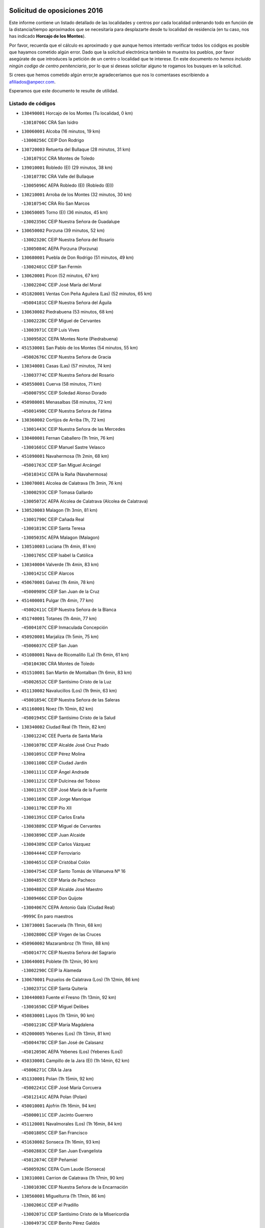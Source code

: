 

.. image:: logo.png
   :align: center

Solicitud de oposiciones 2016
======================================================

  
  
Este informe contiene un listado detallado de las localidades y centros por cada
localidad ordenando todo en función de la distancia/tiempo aproximados que se
necesitaría para desplazarte desde tu localidad de residencia (en tu caso,
nos has indicado **Horcajo de los Montes**).

Por favor, recuerda que el cálculo es aproximado y que aunque hemos
intentado verificar todos los códigos es posible que hayamos cometido algún
error. Dado que la solicitud electrónica también te muestra los pueblos, por
favor asegúrate de que introduces la petición de un centro o localidad que
te interese. En este documento
*no hemos incluido ningún codigo de centro penitenciario*, por lo que si deseas
solicitar alguno te rogamos los busques en la solicitud.

Si crees que hemos cometido algún error,te agradeceríamos que nos lo comentases
escribiendo a afiliados@anpecr.com.

Esperamos que este documento te resulte de utilidad.



Listado de códigos
-------------------


- ``130490001`` Horcajo de los Montes  (Tu localidad, 0 km)

  -``13010766C`` CRA San Isidro
    

- ``130060001`` Alcoba  (16 minutos, 19 km)

  -``13000256C`` CEIP Don Rodrigo
    

- ``130720003`` Retuerta del Bullaque  (28 minutos, 31 km)

  -``13010791C`` CRA Montes de Toledo
    

- ``139010001`` Robledo (El)  (29 minutos, 38 km)

  -``13010778C`` CRA Valle del Bullaque
    

  -``13005096C`` AEPA Robledo (El) (Robledo (El))
    

- ``130210001`` Arroba de los Montes  (32 minutos, 30 km)

  -``13010754C`` CRA Río San Marcos
    

- ``130650005`` Torno (El)  (36 minutos, 45 km)

  -``13002356C`` CEIP Nuestra Señora de Guadalupe
    

- ``130650002`` Porzuna  (39 minutos, 52 km)

  -``13002320C`` CEIP Nuestra Señora del Rosario
    

  -``13005084C`` AEPA Porzuna (Porzuna)
    

- ``130680001`` Puebla de Don Rodrigo  (51 minutos, 49 km)

  -``13002401C`` CEIP San Fermín
    

- ``130620001`` Picon  (52 minutos, 67 km)

  -``13002204C`` CEIP José María del Moral
    

- ``451820001`` Ventas Con Peña Aguilera (Las)  (52 minutos, 65 km)

  -``45004181C`` CEIP Nuestra Señora del Águila
    

- ``130630002`` Piedrabuena  (53 minutos, 68 km)

  -``13002228C`` CEIP Miguel de Cervantes
    

  -``13003971C`` CEIP Luis Vives
    

  -``13009582C`` CEPA Montes Norte (Piedrabuena)
    

- ``451530001`` San Pablo de los Montes  (54 minutos, 55 km)

  -``45002676C`` CEIP Nuestra Señora de Gracia
    

- ``130340001`` Casas (Las)  (57 minutos, 74 km)

  -``13003774C`` CEIP Nuestra Señora del Rosario
    

- ``450550001`` Cuerva  (58 minutos, 71 km)

  -``45000795C`` CEIP Soledad Alonso Dorado
    

- ``450980001`` Menasalbas  (58 minutos, 72 km)

  -``45001490C`` CEIP Nuestra Señora de Fátima
    

- ``130360002`` Cortijos de Arriba  (1h, 72 km)

  -``13001443C`` CEIP Nuestra Señora de las Mercedes
    

- ``130400001`` Fernan Caballero  (1h 1min, 76 km)

  -``13001601C`` CEIP Manuel Sastre Velasco
    

- ``451090001`` Navahermosa  (1h 2min, 68 km)

  -``45001763C`` CEIP San Miguel Arcángel
    

  -``45010341C`` CEPA la Raña (Navahermosa)
    

- ``130070001`` Alcolea de Calatrava  (1h 3min, 76 km)

  -``13000293C`` CEIP Tomasa Gallardo
    

  -``13005072C`` AEPA Alcolea de Calatrava (Alcolea de Calatrava)
    

- ``130520003`` Malagon  (1h 3min, 81 km)

  -``13001790C`` CEIP Cañada Real
    

  -``13001819C`` CEIP Santa Teresa
    

  -``13005035C`` AEPA Malagon (Malagon)
    

- ``130510003`` Luciana  (1h 4min, 81 km)

  -``13001765C`` CEIP Isabel la Católica
    

- ``130340004`` Valverde  (1h 4min, 83 km)

  -``13001421C`` CEIP Alarcos
    

- ``450670001`` Galvez  (1h 4min, 78 km)

  -``45000989C`` CEIP San Juan de la Cruz
    

- ``451400001`` Pulgar  (1h 4min, 77 km)

  -``45002411C`` CEIP Nuestra Señora de la Blanca
    

- ``451740001`` Totanes  (1h 4min, 77 km)

  -``45004107C`` CEIP Inmaculada Concepción
    

- ``450920001`` Marjaliza  (1h 5min, 75 km)

  -``45006037C`` CEIP San Juan
    

- ``451080001`` Nava de Ricomalillo (La)  (1h 6min, 61 km)

  -``45010430C`` CRA Montes de Toledo
    

- ``451510001`` San Martin de Montalban  (1h 6min, 83 km)

  -``45002652C`` CEIP Santísimo Cristo de la Luz
    

- ``451130002`` Navalucillos (Los)  (1h 9min, 63 km)

  -``45001854C`` CEIP Nuestra Señora de las Saleras
    

- ``451160001`` Noez  (1h 10min, 82 km)

  -``45001945C`` CEIP Santísimo Cristo de la Salud
    

- ``130340002`` Ciudad Real  (1h 11min, 82 km)

  -``13001224C`` CEE Puerta de Santa María
    

  -``13001078C`` CEIP Alcalde José Cruz Prado
    

  -``13001091C`` CEIP Pérez Molina
    

  -``13001108C`` CEIP Ciudad Jardín
    

  -``13001111C`` CEIP Ángel Andrade
    

  -``13001121C`` CEIP Dulcinea del Toboso
    

  -``13001157C`` CEIP José María de la Fuente
    

  -``13001169C`` CEIP Jorge Manrique
    

  -``13001170C`` CEIP Pío XII
    

  -``13001391C`` CEIP Carlos Eraña
    

  -``13003889C`` CEIP Miguel de Cervantes
    

  -``13003890C`` CEIP Juan Alcaide
    

  -``13004389C`` CEIP Carlos Vázquez
    

  -``13004444C`` CEIP Ferroviario
    

  -``13004651C`` CEIP Cristóbal Colón
    

  -``13004754C`` CEIP Santo Tomás de Villanueva Nº 16
    

  -``13004857C`` CEIP María de Pacheco
    

  -``13004882C`` CEIP Alcalde José Maestro
    

  -``13009466C`` CEIP Don Quijote
    

  -``13004067C`` CEPA Antonio Gala (Ciudad Real)
    

  -``9999C`` En paro maestros
    

- ``130730001`` Saceruela  (1h 11min, 68 km)

  -``13002800C`` CEIP Virgen de las Cruces
    

- ``450960002`` Mazarambroz  (1h 11min, 88 km)

  -``45001477C`` CEIP Nuestra Señora del Sagrario
    

- ``130640001`` Poblete  (1h 12min, 90 km)

  -``13002290C`` CEIP la Alameda
    

- ``130670001`` Pozuelos de Calatrava (Los)  (1h 12min, 86 km)

  -``13002371C`` CEIP Santa Quiteria
    

- ``130440003`` Fuente el Fresno  (1h 13min, 92 km)

  -``13001650C`` CEIP Miguel Delibes
    

- ``450830001`` Layos  (1h 13min, 90 km)

  -``45001210C`` CEIP María Magdalena
    

- ``452000005`` Yebenes (Los)  (1h 13min, 81 km)

  -``45004478C`` CEIP San José de Calasanz
    

  -``45012050C`` AEPA Yebenes (Los) (Yebenes (Los))
    

- ``450330001`` Campillo de la Jara (El)  (1h 14min, 62 km)

  -``45006271C`` CRA la Jara
    

- ``451330001`` Polan  (1h 15min, 92 km)

  -``45002241C`` CEIP José María Corcuera
    

  -``45012141C`` AEPA Polan (Polan)
    

- ``450010001`` Ajofrin  (1h 16min, 94 km)

  -``45000011C`` CEIP Jacinto Guerrero
    

- ``451120001`` Navalmorales (Los)  (1h 16min, 84 km)

  -``45001805C`` CEIP San Francisco
    

- ``451630002`` Sonseca  (1h 16min, 93 km)

  -``45002883C`` CEIP San Juan Evangelista
    

  -``45012074C`` CEIP Peñamiel
    

  -``45005926C`` CEPA Cum Laude (Sonseca)
    

- ``130310001`` Carrion de Calatrava  (1h 17min, 90 km)

  -``13001030C`` CEIP Nuestra Señora de la Encarnación
    

- ``130560001`` Miguelturra  (1h 17min, 86 km)

  -``13002061C`` CEIP el Pradillo
    

  -``13002071C`` CEIP Santísimo Cristo de la Misericordia
    

  -``13004973C`` CEIP Benito Pérez Galdós
    

  -``13009521C`` CEIP Clara Campoamor
    

  -``13005047C`` AEPA Miguelturra (Miguelturra)
    

- ``130020001`` Agudo  (1h 19min, 78 km)

  -``13000025C`` CEIP Virgen de la Estrella
    

- ``130860001`` Valdemanco del Esteras  (1h 19min, 86 km)

  -``13003208C`` CEIP Virgen del Valle
    

- ``450160001`` Arges  (1h 19min, 93 km)

  -``45000278C`` CEIP Tirso de Molina
    

  -``45011781C`` CEIP Miguel de Cervantes
    

- ``450700001`` Guadamur  (1h 19min, 97 km)

  -``45001040C`` CEIP Nuestra Señora de la Natividad
    

- ``130350001`` Corral de Calatrava  (1h 20min, 95 km)

  -``13001431C`` CEIP Nuestra Señora de la Paz
    

- ``130830001`` Torralba de Calatrava  (1h 20min, 101 km)

  -``13003142C`` CEIP Cristo del Consuelo
    

- ``451240002`` Orgaz  (1h 20min, 95 km)

  -``45002093C`` CEIP Conde de Orgaz
    

- ``451520001`` San Martin de Pusa  (1h 20min, 91 km)

  -``45013871C`` CRA Río Pusa
    

- ``450230001`` Burguillos de Toledo  (1h 21min, 102 km)

  -``45000357C`` CEIP Victorio Macho
    

- ``450900001`` Manzaneque  (1h 21min, 96 km)

  -``45001398C`` CEIP Álvarez de Toledo
    

- ``130960001`` VIllarrubia de los Ojos  (1h 23min, 108 km)

  -``13003521C`` CEIP Rufino Blanco
    

  -``13003658C`` CEIP Virgen de la Sierra
    

  -``13005060C`` AEPA VIllarrubia de los Ojos (VIllarrubia de los Ojos)
    

- ``450200001`` Belvis de la Jara  (1h 23min, 77 km)

  -``45000311C`` CEIP Fernando Jiménez de Gregorio
    

- ``450520001`` Cobisa  (1h 23min, 96 km)

  -``45000692C`` CEIP Cardenal Tavera
    

  -``45011793C`` CEIP Gloria Fuertes
    

- ``451360001`` Puebla de Montalban (La)  (1h 23min, 103 km)

  -``45002330C`` CEIP Fernando de Rojas
    

  -``45005941C`` AEPA Puebla de Montalban (La) (Puebla de Montalban (La))
    

- ``130010001`` Abenojar  (1h 24min, 91 km)

  -``13000013C`` CEIP Nuestra Señora de la Encarnación
    

- ``130660001`` Pozuelo de Calatrava  (1h 24min, 97 km)

  -``13002368C`` CEIP José María de la Fuente
    

  -``13005059C`` AEPA Pozuelo de Calatrava (Pozuelo de Calatrava)
    

- ``130390001`` Daimiel  (1h 26min, 107 km)

  -``13001479C`` CEIP San Isidro
    

  -``13001480C`` CEIP Infante Don Felipe
    

  -``13001492C`` CEIP la Espinosa
    

  -``13004572C`` CEIP Calatrava
    

  -``13004663C`` CEIP Albuera
    

  -``13004641C`` CEPA Miguel de Cervantes (Daimiel)
    

- ``451070001`` Nambroca  (1h 26min, 109 km)

  -``45001726C`` CEIP la Fuente
    

- ``451900001`` VIllaminaya  (1h 26min, 104 km)

  -``45004338C`` CEIP Santo Domingo de Silos
    

- ``130220001`` Ballesteros de Calatrava  (1h 27min, 108 km)

  -``13000797C`` CEIP José María del Moral
    

- ``451680001`` Toledo  (1h 28min, 101 km)

  -``45005574C`` CEE Ciudad de Toledo
    

  -``45003383C`` CEIP la Candelaria
    

  -``45003401C`` CEIP Ángel del Alcázar
    

  -``45003644C`` CEIP Fábrica de Armas
    

  -``45003668C`` CEIP Santa Teresa
    

  -``45003929C`` CEIP Jaime de Foxa
    

  -``45003942C`` CEIP Alfonso Vi
    

  -``45004806C`` CEIP Garcilaso de la Vega
    

  -``45004818C`` CEIP Gómez Manrique
    

  -``45004843C`` CEIP Ciudad de Nara
    

  -``45004892C`` CEIP San Lucas y María
    

  -``45004971C`` CEIP Juan de Padilla
    

  -``45005203C`` CEIP Escultor Alberto Sánchez
    

  -``45005239C`` CEIP Gregorio Marañón
    

  -``45005318C`` CEIP Ciudad de Aquisgrán
    

  -``45010296C`` CEIP Europa
    

  -``45010302C`` CEIP Valparaíso
    

  -``45004946C`` CEPA Gustavo Adolfo Bécquer (Toledo)
    

  -``45005641C`` CEPA Polígono (Toledo)
    

- ``130200001`` Argamasilla de Calatrava  (1h 28min, 116 km)

  -``13000748C`` CEIP Rodríguez Marín
    

  -``13000773C`` CEIP Virgen del Socorro
    

  -``13005138C`` AEPA Argamasilla de Calatrava (Argamasilla de Calatrava)
    

- ``130250001`` Cabezarados  (1h 28min, 103 km)

  -``13000864C`` CEIP Nuestra Señora de Finibusterre
    

- ``130880001`` Valenzuela de Calatrava  (1h 28min, 105 km)

  -``13003361C`` CEIP Nuestra Señora del Rosario
    

- ``450530001`` Consuegra  (1h 28min, 107 km)

  -``45000710C`` CEIP Santísimo Cristo de la Vera Cruz
    

  -``45000722C`` CEIP Miguel de Cervantes
    

  -``45004880C`` CEPA Castillo de Consuegra (Consuegra)
    

- ``451710001`` Torre de Esteban Hambran (La)  (1h 28min, 101 km)

  -``45004016C`` CEIP Juan Aguado
    

- ``451770001`` Urda  (1h 28min, 106 km)

  -``45004132C`` CEIP Santo Cristo
    

- ``130130001`` Almagro  (1h 29min, 107 km)

  -``13000402C`` CEIP Miguel de Cervantes Saavedra
    

  -``13000414C`` CEIP Diego de Almagro
    

  -``13004377C`` CEIP Paseo Viejo de la Florida
    

  -``13010811C`` AEPA Almagro (Almagro)
    

- ``130910001`` VIllamayor de Calatrava  (1h 29min, 113 km)

  -``13003403C`` CEIP Inocente Martín
    

- ``450940001`` Mascaraque  (1h 29min, 108 km)

  -``45001441C`` CEIP Juan de Padilla
    

- ``451060001`` Mora  (1h 29min, 104 km)

  -``45001623C`` CEIP José Ramón Villa
    

  -``45001672C`` CEIP Fernando Martín
    

  -``45010466C`` AEPA Mora (Mora)
    

- ``130110001`` Almaden  (1h 30min, 97 km)

  -``13000359C`` CEIP Jesús Nazareno
    

  -``13000360C`` CEIP Hijos de Obreros
    

  -``13004298C`` CEPA Almaden (Almaden)
    

- ``130500001`` Labores (Las)  (1h 30min, 120 km)

  -``13001753C`` CEIP San José de Calasanz
    

- ``450060001`` Alcaudete de la Jara  (1h 30min, 86 km)

  -``45000096C`` CEIP Rufino Mansi
    

- ``450120001`` Almonacid de Toledo  (1h 30min, 106 km)

  -``45000187C`` CEIP Virgen de la Oliva
    

- ``450620001`` Escalonilla  (1h 30min, 110 km)

  -``45000904C`` CEIP Sagrados Corazones
    

- ``130090001`` Aldea del Rey  (1h 31min, 112 km)

  -``13000311C`` CEIP Maestro Navas
    

- ``451380001`` Puente del Arzobispo (El)  (1h 31min, 89 km)

  -``45013984C`` CRA Villas del Tajo
    

- ``450240001`` Burujon  (1h 32min, 111 km)

  -``45000369C`` CEIP Juan XXIII
    

- ``130380001`` Chillon  (1h 33min, 100 km)

  -``13001467C`` CEIP Nuestra Señora del Castillo
    

- ``450370001`` Carpio de Tajo (El)  (1h 33min, 112 km)

  -``45000515C`` CEIP Nuestra Señora de Ronda
    

- ``450890002`` Malpica de Tajo  (1h 33min, 108 km)

  -``45001374C`` CEIP Fulgencio Sánchez Cabezudo
    

- ``130450001`` Granatula de Calatrava  (1h 34min, 117 km)

  -``13001662C`` CEIP Nuestra Señora Oreto y Zuqueca
    

- ``450190001`` Bargas  (1h 34min, 120 km)

  -``45000308C`` CEIP Santísimo Cristo de la Sala
    

- ``451220001`` Olias del Rey  (1h 34min, 122 km)

  -``45002044C`` CEIP Pedro Melendo García
    

- ``450190003`` Perdices (Las)  (1h 34min, 118 km)

  -``45011771C`` CEIP Pintor Tomás Camarero
    

- ``130710004`` Puertollano  (1h 35min, 122 km)

  -``13002459C`` CEIP Vicente Aleixandre
    

  -``13002472C`` CEIP Cervantes
    

  -``13002484C`` CEIP Calderón de la Barca
    

  -``13002502C`` CEIP Menéndez Pelayo
    

  -``13002538C`` CEIP Miguel de Unamuno
    

  -``13002541C`` CEIP Giner de los Ríos
    

  -``13002551C`` CEIP Gonzalo de Berceo
    

  -``13002563C`` CEIP Ramón y Cajal
    

  -``13002587C`` CEIP Doctor Limón
    

  -``13002599C`` CEIP Severo Ochoa
    

  -``13003646C`` CEIP Juan Ramón Jiménez
    

  -``13004274C`` CEIP David Jiménez Avendaño
    

  -``13004286C`` CEIP Ángel Andrade
    

  -``13004407C`` CEIP Enrique Tierno Galván
    

  -``13004213C`` CEPA Antonio Machado (Puertollano)
    

- ``130230001`` Bolaños de Calatrava  (1h 35min, 113 km)

  -``13000803C`` CEIP Fernando III el Santo
    

  -``13000815C`` CEIP Arzobispo Calzado
    

  -``13003786C`` CEIP Virgen del Monte
    

  -``13004936C`` CEIP Molino de Viento
    

  -``13010821C`` AEPA Bolaños de Calatrava (Bolaños de Calatrava)
    

- ``130180001`` Arenas de San Juan  (1h 36min, 120 km)

  -``13000694C`` CEIP San Bernabé
    

- ``130700001`` Puerto Lapice  (1h 36min, 127 km)

  -``13002435C`` CEIP Juan Alcaide
    

- ``450690001`` Gerindote  (1h 36min, 116 km)

  -``45001039C`` CEIP San José
    

- ``130150001`` Almodovar del Campo  (1h 37min, 126 km)

  -``13000505C`` CEIP Maestro Juan de Ávila
    

  -``13000517C`` CEIP Virgen del Carmen
    

  -``13005126C`` AEPA Almodovar del Campo (Almodovar del Campo)
    

- ``450950001`` Mata (La)  (1h 37min, 119 km)

  -``45001453C`` CEIP Severo Ochoa
    

- ``450720002`` Membrillo (El)  (1h 37min, 98 km)

  -``45005124C`` CEIP Ortega Pérez
    

- ``450870001`` Madridejos  (1h 38min, 115 km)

  -``45012062C`` CEE Mingoliva
    

  -``45001313C`` CEIP Garcilaso de la Vega
    

  -``45005185C`` CEIP Santa Ana
    

  -``45010478C`` AEPA Madridejos (Madridejos)
    

- ``130580001`` Moral de Calatrava  (1h 38min, 125 km)

  -``13002113C`` CEIP Agustín Sanz
    

  -``13004869C`` CEIP Manuel Clemente
    

  -``13010985C`` AEPA Moral de Calatrava (Moral de Calatrava)
    

- ``450030001`` Albarreal de Tajo  (1h 38min, 118 km)

  -``45000035C`` CEIP Benjamín Escalonilla
    

- ``450320001`` Camarenilla  (1h 38min, 130 km)

  -``45000451C`` CEIP Nuestra Señora del Rosario
    

- ``450340001`` Camuñas  (1h 38min, 125 km)

  -``45000485C`` CEIP Cardenal Cisneros
    

- ``450360001`` Carmena  (1h 38min, 116 km)

  -``45000503C`` CEIP Cristo de la Cueva
    

- ``450880001`` Magan  (1h 38min, 130 km)

  -``45001349C`` CEIP Santa Marina
    

- ``451020002`` Mocejon  (1h 38min, 124 km)

  -``45001544C`` CEIP Miguel de Cervantes
    

  -``45012049C`` AEPA Mocejon (Mocejon)
    

- ``451470001`` Rielves  (1h 38min, 124 km)

  -``45002551C`` CEIP Maximina Felisa Gómez Aguero
    

- ``450070001`` Alcolea de Tajo  (1h 39min, 91 km)

  -``45012086C`` CRA Río Tajo
    

- ``450250001`` Cabañas de la Sagra  (1h 39min, 129 km)

  -``45000370C`` CEIP San Isidro Labrador
    

- ``450460001`` Cebolla  (1h 39min, 115 km)

  -``45000621C`` CEIP Nuestra Señora de la Antigua
    

- ``451370001`` Pueblanueva (La)  (1h 39min, 114 km)

  -``45002366C`` CEIP San Isidro
    

- ``451890001`` VIllamiel de Toledo  (1h 39min, 119 km)

  -``45004326C`` CEIP Nuestra Señora de la Redonda
    

- ``451930001`` VIllanueva de Bogas  (1h 39min, 117 km)

  -``45004375C`` CEIP Santa Ana
    

- ``451960002`` VIllaseca de la Sagra  (1h 39min, 129 km)

  -``45004429C`` CEIP Virgen de las Angustias
    

- ``130270001`` Calzada de Calatrava  (1h 40min, 119 km)

  -``13000888C`` CEIP Santa Teresa de Jesús
    

  -``13000891C`` CEIP Ignacio de Loyola
    

  -``13005141C`` AEPA Calzada de Calatrava (Calzada de Calatrava)
    

- ``130970001`` VIllarta de San Juan  (1h 40min, 128 km)

  -``13003555C`` CEIP Nuestra Señora de la Paz
    

- ``450180001`` Barcience  (1h 40min, 132 km)

  -``45010405C`` CEIP Santa María la Blanca
    

- ``451730001`` Torrijos  (1h 40min, 119 km)

  -``45004053C`` CEIP Villa de Torrijos
    

  -``45011835C`` CEIP Lazarillo de Tormes
    

  -``45005276C`` CEPA Teresa Enríquez (Torrijos)
    

- ``451750001`` Turleque  (1h 40min, 122 km)

  -``45004119C`` CEIP Fernán González
    

- ``452040001`` Yunclillos  (1h 40min, 125 km)

  -``45004594C`` CEIP Nuestra Señora de la Salud
    

- ``130530003`` Manzanares  (1h 41min, 133 km)

  -``13001923C`` CEIP Divina Pastora
    

  -``13001935C`` CEIP Altagracia
    

  -``13003853C`` CEIP la Candelaria
    

  -``13004390C`` CEIP Enrique Tierno Galván
    

  -``13004079C`` CEPA San Blas (Manzanares)
    

- ``450580001`` Domingo Perez  (1h 41min, 118 km)

  -``45011756C`` CRA Campos de Castilla
    

- ``450720001`` Herencias (Las)  (1h 41min, 101 km)

  -``45001064C`` CEIP Vera Cruz
    

- ``451650006`` Talavera de la Reina  (1h 42min, 108 km)

  -``45005811C`` CEE Bios
    

  -``45002950C`` CEIP Federico García Lorca
    

  -``45002986C`` CEIP Santa María
    

  -``45003139C`` CEIP Nuestra Señora del Prado
    

  -``45003140C`` CEIP Fray Hernando de Talavera
    

  -``45003152C`` CEIP San Ildefonso
    

  -``45003164C`` CEIP San Juan de Dios
    

  -``45004624C`` CEIP Hernán Cortés
    

  -``45004831C`` CEIP José Bárcena
    

  -``45004855C`` CEIP Antonio Machado
    

  -``45005197C`` CEIP Pablo Iglesias
    

  -``45013583C`` CEIP Bartolomé Nicolau
    

  -``45004958C`` CEPA Río Tajo (Talavera de la Reina)
    

- ``450770001`` Huecas  (1h 42min, 125 km)

  -``45001118C`` CEIP Gregorio Marañón
    

- ``451250002`` Oropesa  (1h 42min, 102 km)

  -``45002123C`` CEIP Martín Gallinar
    

- ``451910001`` VIllamuelas  (1h 42min, 122 km)

  -``45004341C`` CEIP Santa María Magdalena
    

- ``452030001`` Yuncler  (1h 42min, 136 km)

  -``45004582C`` CEIP Remigio Laín
    

- ``139040001`` Llanos del Caudillo  (1h 43min, 145 km)

  -``13003749C`` CEIP el Oasis
    

- ``450150001`` Arcicollar  (1h 43min, 135 km)

  -``45000254C`` CEIP San Blas
    

- ``450390001`` Carriches  (1h 43min, 119 km)

  -``45000540C`` CEIP Doctor Cesar González Gómez
    

- ``451880001`` VIllaluenga de la Sagra  (1h 43min, 135 km)

  -``45004302C`` CEIP Juan Palarea
    

- ``450480001`` Cerralbos (Los)  (1h 44min, 119 km)

  -``45011768C`` CRA Entrerríos
    

- ``450660001`` Fuensalida  (1h 44min, 135 km)

  -``45000977C`` CEIP Tomás Romojaro
    

  -``45011801C`` CEIP Condes de Fuensalida
    

  -``45011719C`` AEPA Fuensalida (Fuensalida)
    

- ``450780001`` Huerta de Valdecarabanos  (1h 44min, 127 km)

  -``45001121C`` CEIP Virgen del Rosario de Pastores
    

- ``451450001`` Recas  (1h 44min, 129 km)

  -``45002536C`` CEIP Cesar Cabañas Caballero
    

- ``451650007`` Talavera la Nueva  (1h 44min, 109 km)

  -``45003358C`` CEIP San Isidro
    

- ``451660001`` Tembleque  (1h 44min, 127 km)

  -``45003361C`` CEIP Antonia González
    

- ``450510001`` Cobeja  (1h 45min, 142 km)

  -``45000680C`` CEIP San Juan Bautista
    

- ``450820001`` Lagartera  (1h 45min, 105 km)

  -``45001192C`` CEIP Jacinto Guerrero
    

- ``451190001`` Numancia de la Sagra  (1h 45min, 142 km)

  -``45001970C`` CEIP Santísimo Cristo de la Misericordia
    

- ``451580001`` Santa Olalla  (1h 45min, 129 km)

  -``45002779C`` CEIP Nuestra Señora de la Piedad
    

- ``451870001`` VIllafranca de los Caballeros  (1h 45min, 137 km)

  -``45004296C`` CEIP Miguel de Cervantes
    

- ``452050001`` Yuncos  (1h 45min, 140 km)

  -``45004600C`` CEIP Nuestra Señora del Consuelo
    

  -``45010511C`` CEIP Guillermo Plaza
    

  -``45012104C`` CEIP Villa de Yuncos
    

- ``130870002`` Consolacion  (1h 46min, 148 km)

  -``13003348C`` CEIP Virgen de Consolación
    

- ``130470001`` Herencia  (1h 46min, 137 km)

  -``13001698C`` CEIP Carrasco Alcalde
    

  -``13005023C`` AEPA Herencia (Herencia)
    

- ``130480001`` Hinojosas de Calatrava  (1h 46min, 135 km)

  -``13004912C`` CRA Valle de Alcudia
    

- ``450310001`` Camarena  (1h 46min, 139 km)

  -``45000448C`` CEIP María del Mar
    

  -``45011975C`` CEIP Alonso Rodríguez
    

- ``450850001`` Lominchar  (1h 46min, 141 km)

  -``45001234C`` CEIP Ramón y Cajal
    

- ``451180001`` Noves  (1h 46min, 130 km)

  -``45001969C`` CEIP Nuestra Señora de la Monjia
    

- ``459010001`` Santo Domingo-Caudilla  (1h 46min, 123 km)

  -``45004144C`` CEIP Santa Ana
    

- ``451970001`` VIllasequilla  (1h 46min, 136 km)

  -``45004442C`` CEIP San Isidro Labrador
    

- ``130540001`` Membrilla  (1h 47min, 145 km)

  -``13001996C`` CEIP Virgen del Espino
    

  -``13002009C`` CEIP San José de Calasanz
    

  -``13005102C`` AEPA Membrilla (Membrilla)
    

- ``130030001`` Alamillo  (1h 48min, 116 km)

  -``13012258C`` CRA Alamillo
    

- ``130240001`` Brazatortas  (1h 48min, 139 km)

  -``13000839C`` CEIP Cervantes
    

- ``450140001`` Añover de Tajo  (1h 48min, 142 km)

  -``45000230C`` CEIP Conde de Mayalde
    

- ``450040001`` Alcabon  (1h 49min, 126 km)

  -``45000047C`` CEIP Nuestra Señora de la Aurora
    

- ``450280002`` Calera y Chozas  (1h 49min, 107 km)

  -``45000412C`` CEIP Santísimo Cristo de Chozas
    

- ``450560001`` Chozas de Canales  (1h 49min, 144 km)

  -``45000801C`` CEIP Santa María Magdalena
    

- ``450810001`` Illescas  (1h 49min, 148 km)

  -``45001167C`` CEIP Martín Chico
    

  -``45005343C`` CEIP la Constitución
    

  -``45010454C`` CEIP Ilarcuris
    

  -``45011999C`` CEIP Clara Campoamor
    

  -``45005914C`` CEPA Pedro Gumiel (Illescas)
    

- ``450910001`` Maqueda  (1h 49min, 136 km)

  -``45001416C`` CEIP Don Álvaro de Luna
    

- ``450810008`` Señorio de Illescas (El)  (1h 49min, 148 km)

  -``45012190C`` CEIP el Greco
    

- ``452010001`` Yeles  (1h 49min, 149 km)

  -``45004533C`` CEIP San Antonio
    

- ``130790001`` Solana (La)  (1h 50min, 150 km)

  -``13002927C`` CEIP Sagrado Corazón
    

  -``13002939C`` CEIP Romero Peña
    

  -``13002940C`` CEIP el Santo
    

  -``13004833C`` CEIP el Humilladero
    

  -``13004894C`` CEIP Javier Paulino Pérez
    

  -``13010912C`` CEIP la Moheda
    

  -``13011001C`` CEIP Federico Romero
    

- ``451280001`` Pantoja  (1h 50min, 147 km)

  -``45002196C`` CEIP Marqueses de Manzanedo
    

- ``451340001`` Portillo de Toledo  (1h 50min, 132 km)

  -``45002251C`` CEIP Conde de Ruiseñada
    

- ``451490001`` Romeral (El)  (1h 50min, 134 km)

  -``45002627C`` CEIP Silvano Cirujano
    

- ``452020001`` Yepes  (1h 50min, 135 km)

  -``45004557C`` CEIP Rafael García Valiño
    

- ``130050002`` Alcazar de San Juan  (1h 51min, 149 km)

  -``13000104C`` CEIP el Santo
    

  -``13000116C`` CEIP Juan de Austria
    

  -``13000128C`` CEIP Jesús Ruiz de la Fuente
    

  -``13000131C`` CEIP Santa Clara
    

  -``13003828C`` CEIP Alces
    

  -``13004092C`` CEIP Pablo Ruiz Picasso
    

  -``13004870C`` CEIP Gloria Fuertes
    

  -``13010900C`` CEIP Jardín de Arena
    

  -``13004055C`` CEPA Enrique Tierno Galván (Alcazar de San Juan)
    

- ``450400001`` Casar de Escalona (El)  (1h 51min, 129 km)

  -``45000552C`` CEIP Nuestra Señora de Hortum Sancho
    

- ``450470001`` Cedillo del Condado  (1h 51min, 146 km)

  -``45000631C`` CEIP Nuestra Señora de la Natividad
    

- ``450710001`` Guardia (La)  (1h 51min, 139 km)

  -``45001052C`` CEIP Valentín Escobar
    

- ``451270001`` Palomeque  (1h 51min, 147 km)

  -``45002184C`` CEIP San Juan Bautista
    

- ``130870001`` Valdepeñas  (1h 52min, 143 km)

  -``13010948C`` CEE María Luisa Navarro Margati
    

  -``13003211C`` CEIP Jesús Baeza
    

  -``13003221C`` CEIP Lorenzo Medina
    

  -``13003233C`` CEIP Jesús Castillo
    

  -``13003245C`` CEIP Lucero
    

  -``13003257C`` CEIP Luis Palacios
    

  -``13004006C`` CEIP Maestro Juan Alcaide
    

  -``13004225C`` CEPA Francisco de Quevedo (Valdepeñas)
    

- ``130190001`` Argamasilla de Alba  (1h 52min, 160 km)

  -``13000700C`` CEIP Divino Maestro
    

  -``13000712C`` CEIP Nuestra Señora de Peñarroya
    

  -``13003831C`` CEIP Azorín
    

  -``13005151C`` AEPA Argamasilla de Alba (Argamasilla de Alba)
    

- ``450300001`` Calzada de Oropesa (La)  (1h 52min, 111 km)

  -``45012189C`` CRA Campo Arañuelo
    

- ``450450001`` Cazalegas  (1h 52min, 131 km)

  -``45000606C`` CEIP Miguel de Cervantes
    

- ``451430001`` Quismondo  (1h 52min, 143 km)

  -``45002512C`` CEIP Pedro Zamorano
    

- ``451570003`` Santa Cruz del Retamar  (1h 53min, 139 km)

  -``45002767C`` CEIP Nuestra Señora de la Paz
    

- ``130740001`` San Carlos del Valle  (1h 54min, 160 km)

  -``13002824C`` CEIP San Juan Bosco
    

- ``450020001`` Alameda de la Sagra  (1h 54min, 149 km)

  -``45000023C`` CEIP Nuestra Señora de la Asunción
    

- ``450380001`` Carranque  (1h 54min, 159 km)

  -``45000527C`` CEIP Guadarrama
    

  -``45012098C`` CEIP Villa de Materno
    

- ``450640001`` Esquivias  (1h 54min, 153 km)

  -``45000931C`` CEIP Miguel de Cervantes
    

  -``45011963C`` CEIP Catalina de Palacios
    

- ``450970001`` Mejorada  (1h 54min, 117 km)

  -``45010429C`` CRA Ribera del Guadyerbas
    

- ``451810001`` Velada  (1h 54min, 118 km)

  -``45004171C`` CEIP Andrés Arango
    

- ``451850001`` VIllacañas  (1h 54min, 144 km)

  -``45004259C`` CEIP Santa Bárbara
    

  -``45010338C`` AEPA VIllacañas (VIllacañas)
    

- ``451990001`` VIso de San Juan (El)  (1h 54min, 149 km)

  -``45004466C`` CEIP Fernando de Alarcón
    

  -``45011987C`` CEIP Miguel Delibes
    

- ``450500001`` Ciruelos  (1h 55min, 153 km)

  -``45000679C`` CEIP Santísimo Cristo de la Misericordia
    

- ``451760001`` Ugena  (1h 55min, 152 km)

  -``45004120C`` CEIP Miguel de Cervantes
    

  -``45011847C`` CEIP Tres Torres
    

- ``451830001`` Ventas de Retamosa (Las)  (1h 55min, 142 km)

  -``45004201C`` CEIP Santiago Paniego
    

- ``130050003`` Cinco Casas  (1h 56min, 145 km)

  -``13012052C`` CRA Alciares
    

- ``450280001`` Alberche del Caudillo  (1h 56min, 113 km)

  -``45000400C`` CEIP San Isidro
    

- ``130280002`` Campo de Criptana  (1h 57min, 157 km)

  -``13000943C`` CEIP Virgen de la Paz
    

  -``13000955C`` CEIP Virgen de Criptana
    

  -``13000967C`` CEIP Sagrado Corazón
    

  -``13003968C`` CEIP Domingo Miras
    

  -``13005011C`` AEPA Campo de Criptana (Campo de Criptana)
    

- ``450210001`` Borox  (1h 57min, 159 km)

  -``45000321C`` CEIP Nuestra Señora de la Salud
    

- ``450760001`` Hormigos  (1h 57min, 147 km)

  -``45001091C`` CEIP Virgen de la Higuera
    

- ``450840001`` Lillo  (1h 57min, 144 km)

  -``45001222C`` CEIP Marcelino Murillo
    

- ``451540001`` San Roman de los Montes  (1h 57min, 122 km)

  -``45010417C`` CEIP Nuestra Señora del Buen Camino
    

- ``130820002`` Tomelloso  (1h 58min, 169 km)

  -``13004080C`` CEE Ponce de León
    

  -``13003038C`` CEIP Miguel de Cervantes
    

  -``13003041C`` CEIP José María del Moral
    

  -``13003051C`` CEIP Carmelo Cortés
    

  -``13003075C`` CEIP Doña Crisanta
    

  -``13003087C`` CEIP José Antonio
    

  -``13003762C`` CEIP San José de Calasanz
    

  -``13003981C`` CEIP Embajadores
    

  -``13003993C`` CEIP San Isidro
    

  -``13004109C`` CEIP San Antonio
    

  -``13004328C`` CEIP Almirante Topete
    

  -``13004948C`` CEIP Virgen de las Viñas
    

  -``13009478C`` CEIP Felix Grande
    

  -``13004559C`` CEPA Simienza (Tomelloso)
    

- ``450410001`` Casarrubios del Monte  (1h 58min, 159 km)

  -``45000576C`` CEIP San Juan de Dios
    

- ``450590001`` Dosbarrios  (1h 58min, 143 km)

  -``45000862C`` CEIP San Isidro Labrador
    

- ``451650005`` Gamonal  (1h 58min, 118 km)

  -``45002962C`` CEIP Don Cristóbal López
    

- ``451230001`` Ontigola  (1h 58min, 152 km)

  -``45002056C`` CEIP Virgen del Rosario
    

- ``451860001`` VIlla de Don Fadrique (La)  (1h 58min, 154 km)

  -``45004284C`` CEIP Ramón y Cajal
    

- ``130980008`` VIso del Marques  (1h 59min, 150 km)

  -``13003634C`` CEIP Nuestra Señora del Valle
    

- ``450610001`` Escalona  (1h 59min, 160 km)

  -``45000898C`` CEIP Inmaculada Concepción
    

- ``130100001`` Alhambra  (2h, 167 km)

  -``13000323C`` CEIP Nuestra Señora de Fátima
    

- ``130770001`` Santa Cruz de Mudela  (2h, 150 km)

  -``13002851C`` CEIP Cervantes
    

  -``13010869C`` AEPA Santa Cruz de Mudela (Santa Cruz de Mudela)
    

- ``451410001`` Quero  (2h, 151 km)

  -``45002421C`` CEIP Santiago Cabañas
    

- ``451610003`` Seseña  (2h, 161 km)

  -``45002809C`` CEIP Gabriel Uriarte
    

  -``45010442C`` CEIP Sisius
    

  -``45011823C`` CEIP Juan Carlos I
    

- ``130160001`` Almuradiel  (2h 1min, 154 km)

  -``13000633C`` CEIP Santiago Apóstol
    

- ``130100002`` Pozo de la Serna  (2h 1min, 168 km)

  -``13000335C`` CEIP Sagrado Corazón
    

- ``451210001`` Ocaña  (2h 1min, 146 km)

  -``45002020C`` CEIP San José de Calasanz
    

  -``45012177C`` CEIP Pastor Poeta
    

  -``45005631C`` CEPA Gutierre de Cárdenas (Ocaña)
    

- ``451610004`` Seseña Nuevo  (2h 1min, 160 km)

  -``45002810C`` CEIP Fernando de Rojas
    

  -``45010363C`` CEIP Gloria Fuertes
    

  -``45011951C`` CEIP el Quiñón
    

  -``45010399C`` CEPA Seseña Nuevo (Seseña Nuevo)
    

- ``450130001`` Almorox  (2h 2min, 166 km)

  -``45000229C`` CEIP Silvano Cirujano
    

- ``451800001`` Valmojado  (2h 2min, 149 km)

  -``45004168C`` CEIP Santo Domingo de Guzmán
    

  -``45012165C`` AEPA Valmojado (Valmojado)
    

- ``450410002`` Calypo Fado  (2h 3min, 159 km)

  -``45010375C`` CEIP Calypo
    

- ``451100001`` Navalcan  (2h 4min, 127 km)

  -``45001787C`` CEIP Blas Tello
    

- ``451440001`` Real de San VIcente (El)  (2h 4min, 142 km)

  -``45014022C`` CRA Real de San Vicente
    

- ``130320001`` Carrizosa  (2h 5min, 178 km)

  -``13001054C`` CEIP Virgen del Salido
    

- ``450540001`` Corral de Almaguer  (2h 5min, 158 km)

  -``45000783C`` CEIP Nuestra Señora de la Muela
    

- ``451150001`` Noblejas  (2h 5min, 152 km)

  -``45001908C`` CEIP Santísimo Cristo de las Injurias
    

  -``45012037C`` AEPA Noblejas (Noblejas)
    

- ``451350001`` Puebla de Almoradiel (La)  (2h 5min, 163 km)

  -``45002287C`` CEIP Ramón y Cajal
    

  -``45012153C`` AEPA Puebla de Almoradiel (La) (Puebla de Almoradiel (La))
    

- ``130850001`` Torrenueva  (2h 6min, 159 km)

  -``13003181C`` CEIP Santiago el Mayor
    

- ``450680001`` Garciotun  (2h 6min, 150 km)

  -``45001027C`` CEIP Santa María Magdalena
    

- ``450990001`` Mentrida  (2h 6min, 154 km)

  -``45001507C`` CEIP Luis Solana
    

- ``451300001`` Parrillas  (2h 7min, 135 km)

  -``45002202C`` CEIP Nuestra Señora de la Luz
    

- ``451010001`` Miguel Esteban  (2h 8min, 167 km)

  -``45001532C`` CEIP Cervantes
    

- ``451950001`` VIllarrubia de Santiago  (2h 8min, 158 km)

  -``45004399C`` CEIP Nuestra Señora del Castellar
    

- ``130930001`` VIllanueva de los Infantes  (2h 9min, 181 km)

  -``13003440C`` CEIP Arqueólogo García Bellido
    

  -``13005175C`` CEPA Miguel de Cervantes (VIllanueva de los Infantes)
    

- ``451170001`` Nombela  (2h 9min, 158 km)

  -``45001957C`` CEIP Cristo de la Nava
    

- ``451980001`` VIllatobas  (2h 9min, 167 km)

  -``45004454C`` CEIP Sagrado Corazón de Jesús
    

- ``130080001`` Alcubillas  (2h 10min, 168 km)

  -``13000301C`` CEIP Nuestra Señora del Rosario
    

- ``130610001`` Pedro Muñoz  (2h 10min, 172 km)

  -``13002162C`` CEIP María Luisa Cañas
    

  -``13002174C`` CEIP Nuestra Señora de los Ángeles
    

  -``13004331C`` CEIP Maestro Juan de Ávila
    

  -``13011011C`` CEIP Hospitalillo
    

  -``13010808C`` AEPA Pedro Muñoz (Pedro Muñoz)
    

- ``451140001`` Navamorcuende  (2h 10min, 133 km)

  -``45006268C`` CRA Sierra de San Vicente
    

- ``139020001`` Ruidera  (2h 11min, 187 km)

  -``13000736C`` CEIP Juan Aguilar Molina
    

- ``451570001`` Calalberche  (2h 12min, 171 km)

  -``45011811C`` CEIP Ribera del Alberche
    

- ``130420001`` Fuencaliente  (2h 13min, 177 km)

  -``13001625C`` CEIP Nuestra Señora de los Baños
    

- ``451420001`` Quintanar de la Orden  (2h 13min, 171 km)

  -``45002457C`` CEIP Cristóbal Colón
    

  -``45012001C`` CEIP Antonio Machado
    

  -``45005288C`` CEPA Luis VIves (Quintanar de la Orden)
    

- ``451670001`` Toboso (El)  (2h 13min, 176 km)

  -``45003371C`` CEIP Miguel de Cervantes
    

- ``450270001`` Cabezamesada  (2h 15min, 167 km)

  -``45000394C`` CEIP Alonso de Cárdenas
    

- ``130370001`` Cozar  (2h 16min, 176 km)

  -``13001455C`` CEIP Santísimo Cristo de la Veracruz
    

- ``130330001`` Castellar de Santiago  (2h 17min, 175 km)

  -``13001066C`` CEIP San Juan de Ávila
    

- ``130780001`` Socuellamos  (2h 17min, 202 km)

  -``13002873C`` CEIP Gerardo Martínez
    

  -``13002885C`` CEIP el Coso
    

  -``13004316C`` CEIP Carmen Arias
    

  -``13005163C`` AEPA Socuellamos (Socuellamos)
    

- ``130890002`` VIllahermosa  (2h 17min, 194 km)

  -``13003385C`` CEIP San Agustín
    

- ``451560001`` Santa Cruz de la Zarza  (2h 17min, 175 km)

  -``45002721C`` CEIP Eduardo Palomo Rodríguez
    

- ``130570001`` Montiel  (2h 19min, 194 km)

  -``13002095C`` CEIP Gutiérrez de la Vega
    

- ``161330001`` Mota del Cuervo  (2h 19min, 185 km)

  -``16001624C`` CEIP Virgen de Manjavacas
    

  -``16009945C`` CEIP Santa Rita
    

  -``16004327C`` AEPA Mota del Cuervo (Mota del Cuervo)
    

- ``451920001`` VIllanueva de Alcardete  (2h 19min, 180 km)

  -``45004363C`` CEIP Nuestra Señora de la Piedad
    

- ``020810003`` VIllarrobledo  (2h 21min, 213 km)

  -``02003065C`` CEIP Don Francisco Giner de los Ríos
    

  -``02003077C`` CEIP Graciano Atienza
    

  -``02003089C`` CEIP Jiménez de Córdoba
    

  -``02003090C`` CEIP Virrey Morcillo
    

  -``02003132C`` CEIP Virgen de la Caridad
    

  -``02004291C`` CEIP Diego Requena
    

  -``02008968C`` CEIP Barranco Cafetero
    

  -``02003880C`` CEPA Alonso Quijano (VIllarrobledo)
    

- ``020570002`` Ossa de Montiel  (2h 22min, 202 km)

  -``02002462C`` CEIP Enriqueta Sánchez
    

  -``02008853C`` AEPA Ossa de Montiel (Ossa de Montiel)
    

- ``130840001`` Torre de Juan Abad  (2h 22min, 185 km)

  -``13003178C`` CEIP Francisco de Quevedo
    

- ``161060001`` Horcajo de Santiago  (2h 23min, 176 km)

  -``16001314C`` CEIP José Montalvo
    

  -``16004352C`` AEPA Horcajo de Santiago (Horcajo de Santiago)
    

- ``130750001`` San Lorenzo de Calatrava  (2h 25min, 178 km)

  -``13010781C`` CRA Sierra Morena
    

- ``161240001`` Mesas (Las)  (2h 25min, 189 km)

  -``16001533C`` CEIP Hermanos Amorós Fernández
    

  -``16004303C`` AEPA Mesas (Las) (Mesas (Las))
    

- ``161530001`` Pedernoso (El)  (2h 25min, 195 km)

  -``16001821C`` CEIP Juan Gualberto Avilés
    

- ``162490001`` VIllamayor de Santiago  (2h 26min, 192 km)

  -``16002781C`` CEIP Gúzquez
    

  -``16004364C`` AEPA VIllamayor de Santiago (VIllamayor de Santiago)
    

- ``160330001`` Belmonte  (2h 27min, 201 km)

  -``16000280C`` CEIP Fray Luis de León
    

- ``162030001`` Tarancon  (2h 27min, 190 km)

  -``16002321C`` CEIP Duque de Riánsares
    

  -``16004443C`` CEIP Gloria Fuertes
    

  -``16003657C`` CEPA Altomira (Tarancon)
    

- ``160860001`` Fuente de Pedro Naharro  (2h 28min, 185 km)

  -``16004182C`` CRA Retama
    

- ``161000001`` Hinojosos (Los)  (2h 28min, 198 km)

  -``16009362C`` CRA Airén
    

- ``130040001`` Albaladejo  (2h 29min, 205 km)

  -``13012192C`` CRA Albaladejo
    

- ``130690001`` Puebla del Principe  (2h 29min, 202 km)

  -``13002423C`` CEIP Miguel González Calero
    

- ``130900001`` VIllamanrique  (2h 29min, 192 km)

  -``13003397C`` CEIP Nuestra Señora de Gracia
    

- ``020530001`` Munera  (2h 30min, 222 km)

  -``02002334C`` CEIP Cervantes
    

  -``02004914C`` AEPA Munera (Munera)
    

- ``161710001`` Provencio (El)  (2h 30min, 232 km)

  -``16001995C`` CEIP Infanta Cristina
    

  -``16009416C`` AEPA Provencio (El) (Provencio (El))
    

- ``161900002`` San Clemente  (2h 30min, 235 km)

  -``16002151C`` CEIP Rafael López de Haro
    

  -``16004340C`` CEPA Campos del Záncara (San Clemente)
    

- ``130810001`` Terrinches  (2h 31min, 208 km)

  -``13003014C`` CEIP Miguel de Cervantes
    

- ``130920001`` VIllanueva de la Fuente  (2h 31min, 212 km)

  -``13003415C`` CEIP Inmaculada Concepción
    

- ``161540001`` Pedroñeras (Las)  (2h 31min, 202 km)

  -``16001831C`` CEIP Adolfo Martínez Chicano
    

  -``16004297C`` AEPA Pedroñeras (Las) (Pedroñeras (Las))
    

- ``169010001`` Carrascosa del Campo  (2h 32min, 217 km)

  -``16004376C`` AEPA Carrascosa del Campo (Carrascosa del Campo)
    

- ``020480001`` Minaya  (2h 33min, 239 km)

  -``02002255C`` CEIP Diego Ciller Montoya
    

- ``162430002`` VIllaescusa de Haro  (2h 33min, 206 km)

  -``16004145C`` CRA Alonso Quijano
    

- ``161860001`` Saelices  (2h 34min, 210 km)

  -``16009386C`` CRA Segóbriga
    

- ``160270001`` Barajas de Melo  (2h 35min, 211 km)

  -``16004248C`` CRA Fermín Caballero
    

- ``020190001`` Bonillo (El)  (2h 36min, 225 km)

  -``02001381C`` CEIP Antón Díaz
    

  -``02004896C`` AEPA Bonillo (El) (Bonillo (El))
    

- ``160610001`` Casas de Fernando Alonso  (2h 36min, 246 km)

  -``16004170C`` CRA Tomás y Valiente
    

- ``190460001`` Azuqueca de Henares  (2h 37min, 227 km)

  -``19000333C`` CEIP la Paz
    

  -``19000357C`` CEIP Virgen de la Soledad
    

  -``19003863C`` CEIP Maestra Plácida Herranz
    

  -``19004004C`` CEIP Siglo XXI
    

  -``19008095C`` CEIP la Paloma
    

  -``19008745C`` CEIP la Espiga
    

  -``19002950C`` CEPA Clara Campoamor (Azuqueca de Henares)
    

- ``190240001`` Alovera  (2h 38min, 233 km)

  -``19000205C`` CEIP Virgen de la Paz
    

  -``19008034C`` CEIP Parque Vallejo
    

  -``19008186C`` CEIP Campiña Verde
    

  -``19008711C`` AEPA Alovera (Alovera)
    

- ``020430001`` Lezuza  (2h 39min, 237 km)

  -``02007851C`` CRA Camino de Aníbal
    

  -``02008956C`` AEPA Lezuza (Lezuza)
    

- ``161980001`` Sisante  (2h 39min, 252 km)

  -``16002264C`` CEIP Fernández Turégano
    

- ``192300001`` Quer  (2h 40min, 235 km)

  -``19008691C`` CEIP Villa de Quer
    

- ``193190001`` VIllanueva de la Torre  (2h 40min, 234 km)

  -``19004016C`` CEIP Paco Rabal
    

  -``19008071C`` CEIP Gloria Fuertes
    

- ``160070001`` Alberca de Zancara (La)  (2h 41min, 251 km)

  -``16004111C`` CRA Jorge Manrique
    

- ``190580001`` Cabanillas del Campo  (2h 41min, 237 km)

  -``19000461C`` CEIP San Blas
    

  -``19008046C`` CEIP los Olivos
    

  -``19008216C`` CEIP la Senda
    

- ``191050002`` Chiloeches  (2h 41min, 236 km)

  -``19000710C`` CEIP José Inglés
    

- ``192800002`` Torrejon del Rey  (2h 41min, 231 km)

  -``19002241C`` CEIP Virgen de las Candelas
    

- ``020150001`` Barrax  (2h 42min, 246 km)

  -``02001275C`` CEIP Benjamín Palencia
    

  -``02004811C`` AEPA Barrax (Barrax)
    

- ``020690001`` Roda (La)  (2h 42min, 260 km)

  -``02002711C`` CEIP José Antonio
    

  -``02002723C`` CEIP Juan Ramón Ramírez
    

  -``02002796C`` CEIP Tomás Navarro Tomás
    

  -``02004124C`` CEIP Miguel Hernández
    

  -``02004793C`` AEPA Roda (La) (Roda (La))
    

- ``191300001`` Guadalajara  (2h 43min, 240 km)

  -``19002603C`` CEE Virgen del Amparo
    

  -``19000989C`` CEIP Alcarria
    

  -``19000990C`` CEIP Cardenal Mendoza
    

  -``19001015C`` CEIP San Pedro Apóstol
    

  -``19001027C`` CEIP Isidro Almazán
    

  -``19001039C`` CEIP Pedro Sanz Vázquez
    

  -``19001052C`` CEIP Rufino Blanco
    

  -``19002639C`` CEIP Alvar Fáñez de Minaya
    

  -``19002706C`` CEIP Balconcillo
    

  -``19002718C`` CEIP el Doncel
    

  -``19002767C`` CEIP Badiel
    

  -``19002822C`` CEIP Ocejón
    

  -``19003097C`` CEIP Río Tajo
    

  -``19003164C`` CEIP Río Henares
    

  -``19008058C`` CEIP las Lomas
    

  -``19008794C`` CEIP Parque de la Muñeca
    

  -``19002858C`` CEPA Río Sorbe (Guadalajara)
    

- ``192200006`` Arboleda (La)  (2h 43min, 240 km)

  -``19008681C`` CEIP la Arboleda de Pioz
    

- ``190710007`` Arenales (Los)  (2h 43min, 240 km)

  -``19009427C`` CEIP María Montessori
    

- ``191300002`` Iriepal  (2h 43min, 244 km)

  -``19003589C`` CRA Francisco Ibáñez
    

- ``192250001`` Pozo de Guadalajara  (2h 43min, 235 km)

  -``19001817C`` CEIP Santa Brígida
    

- ``190710003`` Coto (El)  (2h 44min, 238 km)

  -``19008162C`` CEIP el Coto
    

- ``161020001`` Honrubia  (2h 45min, 266 km)

  -``16004561C`` CRA los Girasoles
    

- ``191710001`` Marchamalo  (2h 45min, 241 km)

  -``19001441C`` CEIP Cristo de la Esperanza
    

  -``19008061C`` CEIP Maestra Teodora
    

  -``19008721C`` AEPA Marchamalo (Marchamalo)
    

- ``190710001`` Casar (El)  (2h 46min, 239 km)

  -``19000552C`` CEIP Maestros del Casar
    

  -``19003681C`` AEPA Casar (El) (Casar (El))
    

- ``191260001`` Galapagos  (2h 46min, 237 km)

  -``19003000C`` CEIP Clara Sánchez
    

- ``192800001`` Parque de las Castillas  (2h 46min, 231 km)

  -``19008198C`` CEIP las Castillas
    

- ``192200001`` Pioz  (2h 46min, 238 km)

  -``19008149C`` CEIP Castillo de Pioz
    

- ``192860001`` Tortola de Henares  (2h 47min, 254 km)

  -``19002275C`` CEIP Sagrado Corazón de Jesús
    

- ``020080001`` Alcaraz  (2h 48min, 234 km)

  -``02001111C`` CEIP Nuestra Señora de Cortes
    

  -``02004902C`` AEPA Alcaraz (Alcaraz)
    

- ``160600002`` Casas de Benitez  (2h 48min, 263 km)

  -``16004601C`` CRA Molinos del Júcar
    

- ``161120005`` Huete  (2h 48min, 230 km)

  -``16004571C`` CRA Campos de la Alcarria
    

  -``16008679C`` AEPA Huete (Huete)
    

- ``161480001`` Palomares del Campo  (2h 48min, 233 km)

  -``16004121C`` CRA San José de Calasanz
    

- ``162690002`` VIllares del Saz  (2h 48min, 239 km)

  -``16004649C`` CRA el Quijote
    

- ``191170001`` Fontanar  (2h 48min, 250 km)

  -``19000795C`` CEIP Virgen de la Soledad
    

- ``191430001`` Horche  (2h 48min, 250 km)

  -``19001246C`` CEIP San Roque
    

  -``19008757C`` CEIP Nº 2
    

- ``020680003`` Robledo  (2h 49min, 238 km)

  -``02004574C`` CRA Sierra de Alcaraz
    

- ``020800001`` VIllapalacios  (2h 49min, 236 km)

  -``02004677C`` CRA los Olivos
    

- ``193310001`` Yunquera de Henares  (2h 49min, 253 km)

  -``19002500C`` CEIP Virgen de la Granja
    

  -``19008769C`` CEIP Nº 2
    

- ``020350001`` Gineta (La)  (2h 50min, 277 km)

  -``02001743C`` CEIP Mariano Munera
    

- ``020780001`` VIllalgordo del Júcar  (2h 50min, 272 km)

  -``02003016C`` CEIP San Roque
    

- ``192740002`` Torija  (2h 50min, 257 km)

  -``19002214C`` CEIP Virgen del Amparo
    

- ``191610001`` Lupiana  (2h 51min, 250 km)

  -``19001386C`` CEIP Miguel de la Cuesta
    

- ``191920001`` Mondejar  (2h 52min, 238 km)

  -``19001593C`` CEIP José Maldonado y Ayuso
    

  -``19003701C`` CEPA Alcarria Baja (Mondejar)
    

- ``020710004`` San Pedro  (2h 53min, 259 km)

  -``02002838C`` CEIP Margarita Sotos
    

- ``192900001`` Trijueque  (2h 53min, 262 km)

  -``19002305C`` CEIP San Bernabé
    

  -``19003759C`` AEPA Trijueque (Trijueque)
    

- ``160660001`` Casasimarro  (2h 54min, 273 km)

  -``16000693C`` CEIP Luis de Mateo
    

  -``16004273C`` AEPA Casasimarro (Casasimarro)
    

- ``020120001`` Balazote  (2h 55min, 259 km)

  -``02001241C`` CEIP Nuestra Señora del Rosario
    

  -``02004768C`` AEPA Balazote (Balazote)
    

- ``162510004`` VIllanueva de la Jara  (2h 55min, 275 km)

  -``16002823C`` CEIP Hermenegildo Moreno
    

- ``190060001`` Albalate de Zorita  (2h 56min, 236 km)

  -``19003991C`` CRA la Colmena
    

  -``19003723C`` AEPA Albalate de Zorita (Albalate de Zorita)
    

- ``192660001`` Tendilla  (2h 56min, 263 km)

  -``19003577C`` CRA Valles del Tajuña
    

- ``020650002`` Pozuelo  (2h 57min, 267 km)

  -``02004550C`` CRA los Llanos
    

- ``191510002`` Humanes  (2h 57min, 262 km)

  -``19001261C`` CEIP Nuestra Señora de Peñahora
    

  -``19003760C`` AEPA Humanes (Humanes)
    

- ``161340001`` Motilla del Palancar  (2h 58min, 289 km)

  -``16001651C`` CEIP San Gil Abad
    

  -``16004251C`` CEPA Cervantes (Motilla del Palancar)
    

- ``020730001`` Tarazona de la Mancha  (2h 59min, 285 km)

  -``02002887C`` CEIP Eduardo Sanchiz
    

  -``02004801C`` AEPA Tarazona de la Mancha (Tarazona de la Mancha)
    

- ``161910001`` San Lorenzo de la Parrilla  (3h, 253 km)

  -``16004455C`` CRA Gloria Fuertes
    

- ``190530003`` Brihuega  (3h 2min, 272 km)

  -``19000394C`` CEIP Nuestra Señora de la Peña
    

- ``192930002`` Uceda  (3h 2min, 255 km)

  -``19002329C`` CEIP García Lorca
    

- ``020030013`` Santa Ana  (3h 4min, 273 km)

  -``02001007C`` CEIP Pedro Simón Abril
    

- ``160780003`` Cuenca  (3h 5min, 275 km)

  -``16003281C`` CEE Infanta Elena
    

  -``16000802C`` CEIP el Carmen
    

  -``16000838C`` CEIP la Paz
    

  -``16000841C`` CEIP Ramón y Cajal
    

  -``16000863C`` CEIP Santa Ana
    

  -``16001041C`` CEIP Casablanca
    

  -``16003074C`` CEIP Fray Luis de León
    

  -``16003256C`` CEIP Santa Teresa
    

  -``16003487C`` CEIP Federico Muelas
    

  -``16003499C`` CEIP San Julian
    

  -``16003529C`` CEIP Fuente del Oro
    

  -``16003608C`` CEIP San Fernando
    

  -``16008643C`` CEIP Hermanos Valdés
    

  -``16008722C`` CEIP Ciudad Encantada
    

  -``16009878C`` CEIP Isaac Albéniz
    

  -``16003207C`` CEPA Lucas Aguirre (Cuenca)
    

- ``160960001`` Graja de Iniesta  (3h 5min, 308 km)

  -``16004595C`` CRA Camino Real de Levante
    

- ``190210001`` Almoguera  (3h 5min, 250 km)

  -``19003565C`` CRA Pimafad
    

- ``161750001`` Quintanar del Rey  (3h 6min, 289 km)

  -``16002033C`` CEIP Valdemembra
    

  -``16009957C`` CEIP Paula Soler Sanchiz
    

  -``16008655C`` AEPA Quintanar del Rey (Quintanar del Rey)
    

- ``162440002`` VIllagarcia del Llano  (3h 6min, 295 km)

  -``16002720C`` CEIP Virrey Núñez de Haro
    

- ``020210001`` Casas de Juan Nuñez  (3h 7min, 277 km)

  -``02001408C`` CEIP San Pedro Apóstol
    

- ``020450001`` Madrigueras  (3h 7min, 294 km)

  -``02002206C`` CEIP Constitución Española
    

  -``02004835C`` AEPA Madrigueras (Madrigueras)
    

- ``160420001`` Campillo de Altobuey  (3h 7min, 301 km)

  -``16009349C`` CRA los Pinares
    

- ``020030002`` Albacete  (3h 8min, 277 km)

  -``02003569C`` CEE Eloy Camino
    

  -``02000040C`` CEIP Carlos V
    

  -``02000052C`` CEIP Cristóbal Colón
    

  -``02000064C`` CEIP Cervantes
    

  -``02000076C`` CEIP Cristóbal Valera
    

  -``02000088C`` CEIP Diego Velázquez
    

  -``02000091C`` CEIP Doctor Fleming
    

  -``02000106C`` CEIP Severo Ochoa
    

  -``02000118C`` CEIP Inmaculada Concepción
    

  -``02000121C`` CEIP María de los Llanos Martínez
    

  -``02000131C`` CEIP Príncipe Felipe
    

  -``02000143C`` CEIP Reina Sofía
    

  -``02000155C`` CEIP San Fernando
    

  -``02000167C`` CEIP San Fulgencio
    

  -``02000180C`` CEIP Virgen de los Llanos
    

  -``02000805C`` CEIP Antonio Machado
    

  -``02000830C`` CEIP Castilla-la Mancha
    

  -``02000842C`` CEIP Benjamín Palencia
    

  -``02000854C`` CEIP Federico Mayor Zaragoza
    

  -``02000878C`` CEIP Ana Soto
    

  -``02003752C`` CEIP San Pablo
    

  -``02003764C`` CEIP Pedro Simón Abril
    

  -``02003879C`` CEIP Parque Sur
    

  -``02003909C`` CEIP San Antón
    

  -``02004021C`` CEIP Villacerrada
    

  -``02004112C`` CEIP José Prat García
    

  -``02004264C`` CEIP José Salustiano Serna
    

  -``02004409C`` CEIP Feria-Isabel Bonal
    

  -``02007757C`` CEIP la Paz
    

  -``02007769C`` CEIP Gloria Fuertes
    

  -``02008816C`` CEIP Francisco Giner de los Ríos
    

  -``02003673C`` CEPA los Llanos (Albacete)
    

  -``02010045C`` AEPA Albacete (Albacete)
    

- ``020600007`` Peñas de San Pedro  (3h 8min, 281 km)

  -``02004690C`` CRA Peñas
    

- ``161130003`` Iniesta  (3h 8min, 293 km)

  -``16001405C`` CEIP María Jover
    

  -``16004261C`` AEPA Iniesta (Iniesta)
    

- ``192120001`` Pastrana  (3h 8min, 250 km)

  -``19003541C`` CRA Pastrana
    

  -``19003693C`` AEPA Pastrana (Pastrana)
    

- ``190920003`` Cogolludo  (3h 9min, 280 km)

  -``19003531C`` CRA la Encina
    

- ``161250001`` Minglanilla  (3h 10min, 316 km)

  -``16001557C`` CEIP Princesa Sofía
    

- ``162360001`` Valverde de Jucar  (3h 10min, 262 km)

  -``16004625C`` CRA Ribera del Júcar
    

- ``162480001`` VIllalpardo  (3h 10min, 319 km)

  -``16004005C`` CRA Manchuela
    

- ``020030001`` Aguas Nuevas  (3h 11min, 280 km)

  -``02000039C`` CEIP San Isidro Labrador
    

- ``020670004`` Riopar  (3h 11min, 255 km)

  -``02004707C`` CRA Calar del Mundo
    

- ``191680002`` Mandayona  (3h 11min, 295 km)

  -``19001416C`` CEIP la Cobatilla
    

- ``020290002`` Chinchilla de Monte-Aragon  (3h 12min, 317 km)

  -``02001573C`` CEIP Alcalde Galindo
    

  -``02008890C`` AEPA Chinchilla de Monte-Aragon (Chinchilla de Monte-Aragon)
    

- ``029010001`` Pozo Cañada  (3h 12min, 323 km)

  -``02000982C`` CEIP Virgen del Rosario
    

  -``02004771C`` AEPA Pozo Cañada (Pozo Cañada)
    

- ``162630003`` VIllar de Olalla  (3h 12min, 279 km)

  -``16004236C`` CRA Elena Fortún
    

- ``020630005`` Pozohondo  (3h 13min, 288 km)

  -``02004744C`` CRA Pozohondo
    

- ``161180001`` Ledaña  (3h 13min, 306 km)

  -``16001478C`` CEIP San Roque
    

- ``192450004`` Sacedon  (3h 13min, 290 km)

  -``19001933C`` CEIP la Isabela
    

  -``19003711C`` AEPA Sacedon (Sacedon)
    

- ``020460001`` Mahora  (3h 14min, 301 km)

  -``02002218C`` CEIP Nuestra Señora de Gracia
    

- ``160500001`` Cañaveras  (3h 14min, 273 km)

  -``16009350C`` CRA los Olivos
    

- ``190540001`` Budia  (3h 14min, 286 km)

  -``19003590C`` CRA Santa Lucía
    

- ``020030012`` Salobral (El)  (3h 15min, 282 km)

  -``02000994C`` CEIP Príncipe Felipe
    

- ``020750001`` Valdeganga  (3h 16min, 319 km)

  -``02005219C`` CRA Nuestra Señora del Rosario
    

- ``169030001`` Valera de Abajo  (3h 16min, 270 km)

  -``16002586C`` CEIP Virgen del Rosario
    

- ``191560002`` Jadraque  (3h 16min, 286 km)

  -``19001313C`` CEIP Romualdo de Toledo
    

- ``020260001`` Cenizate  (3h 19min, 309 km)

  -``02004631C`` CRA Pinares de la Manchuela
    

  -``02008944C`` AEPA Cenizate (Cenizate)
    

- ``020610002`` Petrola  (3h 19min, 330 km)

  -``02004513C`` CRA Laguna de Pétrola
    

- ``162450002`` VIllalba de la Sierra  (3h 20min, 292 km)

  -``16009398C`` CRA Miguel Delibes
    

- ``190860002`` Cifuentes  (3h 20min, 307 km)

  -``19000618C`` CEIP San Francisco
    

- ``020790001`` VIllamalea  (3h 22min, 335 km)

  -``02003031C`` CEIP Ildefonso Navarro
    

  -``02004823C`` AEPA VIllamalea (VIllamalea)
    

- ``190110001`` Alcolea del Pinar  (3h 22min, 316 km)

  -``19003474C`` CRA Sierra Ministra
    

- ``020390003`` Higueruela  (3h 23min, 340 km)

  -``02008828C`` CRA los Molinos
    

- ``192570025`` Siguenza  (3h 23min, 311 km)

  -``19002056C`` CEIP San Antonio de Portaceli
    

  -``19003772C`` AEPA Siguenza (Siguenza)
    

- ``192800003`` Señorio de Muriel  (3h 24min, 293 km)

  -``19009439C`` CEIP el Señorío de Muriel
    

- ``020340003`` Fuentealbilla  (3h 25min, 318 km)

  -``02001731C`` CEIP Cristo del Valle
    

- ``020180001`` Bonete  (3h 26min, 345 km)

  -``02001378C`` CEIP Pablo Picasso
    

- ``160550001`` Carboneras de Guadazaon  (3h 29min, 334 km)

  -``16009337C`` CRA Miguel Cervantes
    

- ``192910005`` Trillo  (3h 29min, 318 km)

  -``19002317C`` CEIP Ciudad de Capadocia
    

  -``19003796C`` AEPA Trillo (Trillo)
    

- ``161700001`` Priego  (3h 30min, 288 km)

  -``16004194C`` CRA Guadiela
    

- ``020740006`` Tobarra  (3h 31min, 314 km)

  -``02002954C`` CEIP Cervantes
    

  -``02004288C`` CEIP Cristo de la Antigua
    

  -``02004719C`` CEIP Nuestra Señora de la Asunción
    

  -``02004872C`` AEPA Tobarra (Tobarra)
    

- ``020440005`` Lietor  (3h 32min, 308 km)

  -``02002191C`` CEIP Martínez Parras
    

- ``020510001`` Montealegre del Castillo  (3h 32min, 355 km)

  -``02002309C`` CEIP Virgen de Consolación
    

- ``020240001`` Casas-Ibañez  (3h 33min, 332 km)

  -``02001433C`` CEIP San Agustín
    

  -``02004781C`` CEPA la Manchuela (Casas-Ibañez)
    

- ``020050001`` Alborea  (3h 34min, 332 km)

  -``02004549C`` CRA la Manchuela
    

- ``020330001`` Fuente-Alamo  (3h 35min, 352 km)

  -``02001706C`` CEIP Don Quijote y Sancho
    

  -``02008907C`` AEPA Fuente-Alamo (Fuente-Alamo)
    

- ``020490011`` Molinicos  (3h 36min, 279 km)

  -``02002279C`` CEIP Molinicos
    

- ``160480001`` Cañamares  (3h 37min, 297 km)

  -``16004157C`` CRA los Sauces
    

- ``020370005`` Hellin  (3h 38min, 319 km)

  -``02003739C`` CEE Cruz de Mayo
    

  -``02001810C`` CEIP Isabel la Católica
    

  -``02001822C`` CEIP Martínez Parras
    

  -``02001834C`` CEIP Nuestra Señora del Rosario
    

  -``02007770C`` CEIP la Olivarera
    

  -``02010112C`` CEIP Entre Culturas
    

  -``02003697C`` CEPA López del Oro (Hellin)
    

  -``02010161C`` AEPA Hellin (Hellin)
    

- ``020090001`` Almansa  (3h 38min, 367 km)

  -``02001147C`` CEIP Duque de Alba
    

  -``02001159C`` CEIP Príncipe de Asturias
    

  -``02001160C`` CEIP Nuestra Señora de Belén
    

  -``02004033C`` CEIP Claudio Sánchez Albornoz
    

  -``02004392C`` CEIP José Lloret Talens
    

  -``02004653C`` CEIP Miguel Pinilla
    

  -``02003685C`` CEPA Castillo de Almansa (Almansa)
    

- ``020100001`` Alpera  (3h 38min, 366 km)

  -``02001214C`` CEIP Vera Cruz
    

  -``02008920C`` AEPA Alpera (Alpera)
    

- ``020370006`` Isso  (3h 38min, 324 km)

  -``02001986C`` CEIP Santiago Apóstol
    

- ``020040001`` Albatana  (3h 40min, 368 km)

  -``02004537C`` CRA Laguna de Alboraj
    

- ``020200001`` Carcelen  (3h 40min, 353 km)

  -``02004628C`` CRA los Almendros
    

- ``020560001`` Ontur  (3h 40min, 364 km)

  -``02002450C`` CEIP San José de Calasanz
    

- ``161260003`` Mira  (3h 40min, 356 km)

  -``16009374C`` CRA Fuente Vieja
    

- ``020070001`` Alcala del Jucar  (3h 41min, 338 km)

  -``02004483C`` CRA Ribera del Júcar
    

- ``020170002`` Bogarra  (3h 42min, 322 km)

  -``02004689C`` CRA Almenara
    

- ``020370002`` Agramon  (3h 43min, 372 km)

  -``02004525C`` CRA Río Mundo
    

- ``020300001`` Elche de la Sierra  (3h 46min, 292 km)

  -``02001615C`` CEIP San Blas
    

  -``02004847C`` AEPA Elche de la Sierra (Elche de la Sierra)
    

- ``190440002`` Atienza  (3h 46min, 331 km)

  -``19003486C`` CRA Serranía de Atienza
    

- ``160520001`` Cañete  (3h 51min, 363 km)

  -``16004169C`` CRA Alto Cabriel
    

- ``020250001`` Caudete  (3h 54min, 397 km)

  -``02001494C`` CEIP Alcázar y Serrano
    

  -``02004732C`` CEIP el Paseo
    

  -``02004756C`` CEIP Gloria Fuertes
    

  -``02004926C`` AEPA Caudete (Caudete)
    

- ``191900004`` Molina  (3h 59min, 377 km)

  -``19001556C`` CEIP Virgen de la Hoz
    

  -``19003802C`` AEPA Molina (Molina)
    

- ``193240001`` VIllel de Mesa  (4h, 364 km)

  -``19003620C`` CRA el Rincón de Castilla
    

- ``161170001`` Landete  (4h 3min, 404 km)

  -``16004583C`` CRA Ojos de Moya
    

- ``020310001`` Ferez  (4h 6min, 310 km)

  -``02001688C`` CEIP Nuestra Señora del Rosario
    

- ``020720004`` Socovos  (4h 6min, 358 km)

  -``02002875C`` CEIP León Felipe
    

- ``160350001`` Beteta  (4h 6min, 327 km)

  -``16000358C`` CEIP Virgen de la Rosa
    

- ``020860014`` Yeste  (4h 8min, 304 km)

  -``02010021C`` CRA Yeste
    

  -``02004884C`` AEPA Yeste (Yeste)
    

- ``020720006`` Tazona  (4h 13min, 366 km)

  -``02002863C`` CEIP Ramón y Cajal
    

- ``020420003`` Letur  (4h 15min, 320 km)

  -``02002140C`` CEIP Nuestra Señora de la Asunción
    

- ``192230001`` Poveda de la Sierra  (4h 15min, 336 km)

  -``19003504C`` CRA José Luis Sampedro
    

- ``191030001`` Checa  (4h 37min, 418 km)

  -``19003498C`` CRA Sexma de la Sierra
    

- ``020550009`` Nerpio  (5h 1min, 409 km)

  -``02004501C`` CRA Río Taibilla
    

  -``02008762C`` AEPA Nerpio (Nerpio)
    


